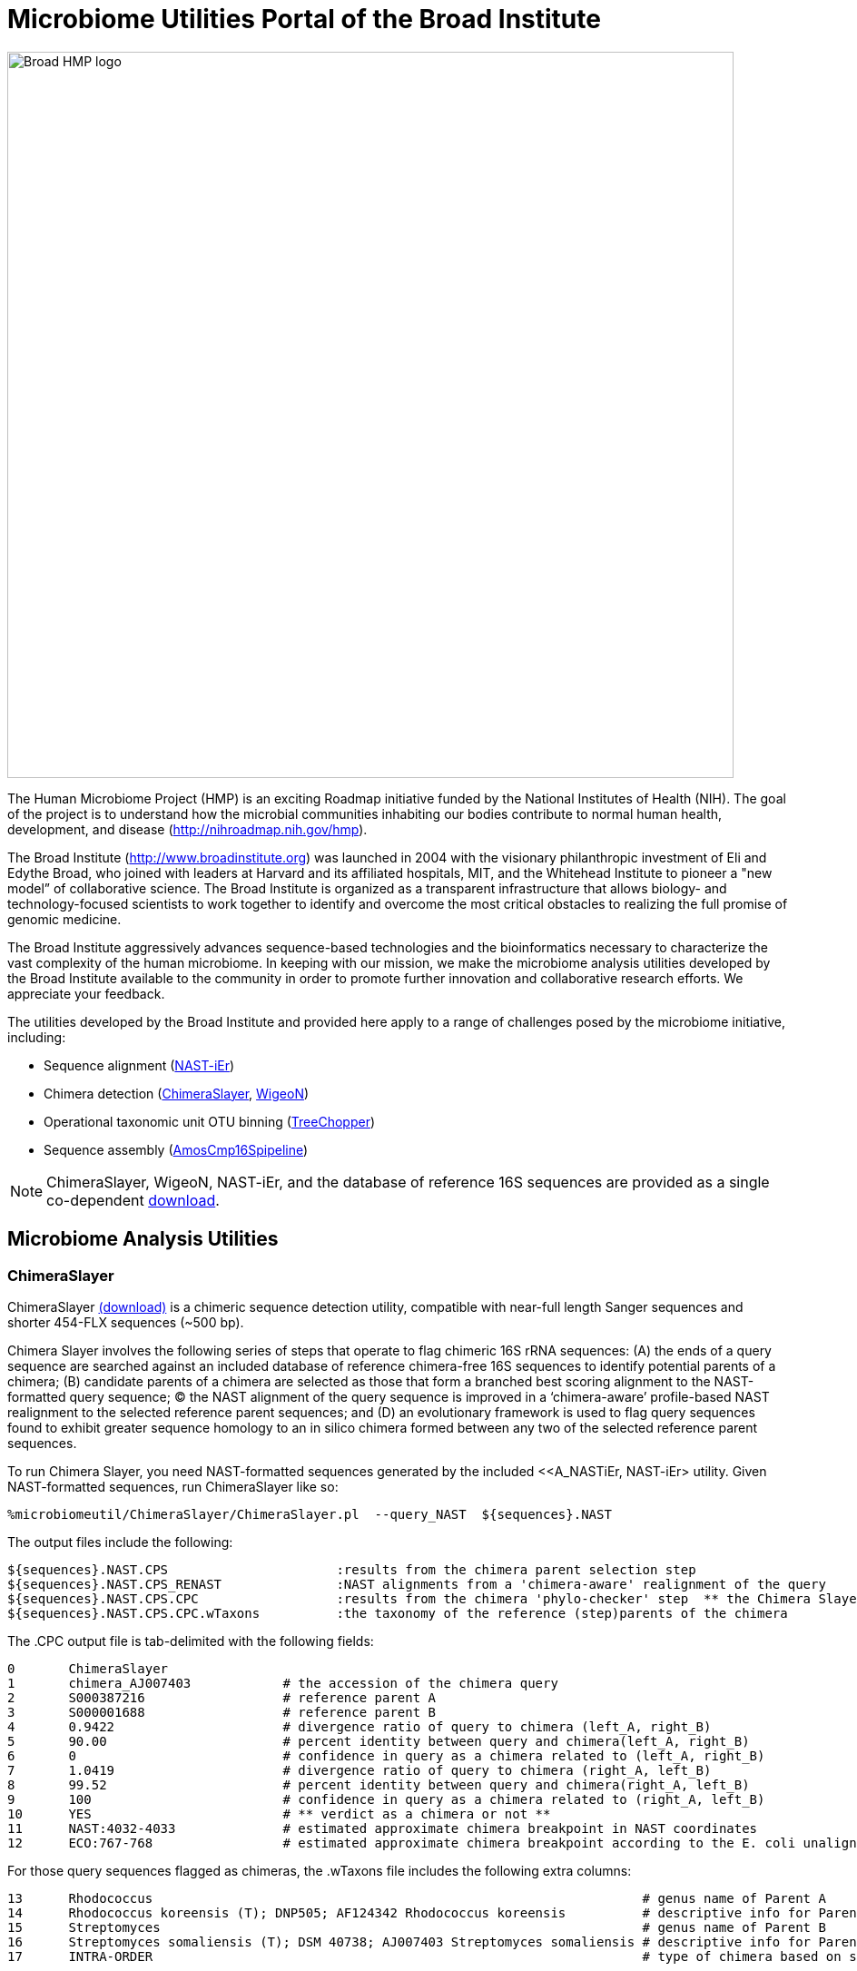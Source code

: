 = Microbiome Utilities Portal of the Broad Institute =

image:images/broad-hmp-banner.gif["Broad HMP logo", width=800]

The Human Microbiome Project (HMP) is an exciting Roadmap initiative funded by the National Institutes of Health (NIH). The goal of the project is to understand how the microbial communities inhabiting our bodies contribute to normal human health, development, and disease (http://nihroadmap.nih.gov/hmp/[http://nihroadmap.nih.gov/hmp]).

The Broad Institute (http://www.broadinstitute.org[http://www.broadinstitute.org]) was launched in 2004 with the visionary philanthropic investment of Eli and Edythe Broad, who joined with leaders at Harvard and its affiliated hospitals, MIT, and the Whitehead Institute to pioneer a "new model” of collaborative science. The Broad Institute is organized as a transparent infrastructure that allows biology- and technology-focused scientists to work together to identify and overcome the most critical obstacles to realizing the full promise of genomic medicine.

The Broad Institute aggressively advances sequence-based technologies and the bioinformatics necessary to characterize the vast complexity of the human microbiome. In keeping with our mission, we make the microbiome analysis utilities developed by the Broad Institute available to the community in order to promote further innovation and collaborative research efforts. We appreciate your feedback.

The utilities developed by the Broad Institute and provided here apply to a range of challenges posed by the microbiome initiative, including:

- Sequence alignment (<<A_NASTiEr,NAST-iEr>>)
- Chimera detection (<<A_CS, ChimeraSlayer>>, <<A_WigeoN, WigeoN>>)
- Operational taxonomic unit OTU binning (<<A_TreeChopper, TreeChopper>>)
- Sequence assembly (<<A_AMOScmp, AmosCmp16Spipeline>>)

[NOTE]
ChimeraSlayer, WigeoN, NAST-iEr, and the database of reference 16S sequences are provided as a single co-dependent http://sourceforge.net/project/showfiles.php?group_id=262346[download].


== Microbiome Analysis Utilities ==


[[A_CS]]
=== ChimeraSlayer  ===

ChimeraSlayer  http://sourceforge.net/project/showfiles.php?group_id=262346[(download)] is a chimeric sequence detection utility, compatible with near-full length Sanger sequences and shorter 454-FLX sequences (~500 bp).

Chimera Slayer involves the following series of steps that operate to flag chimeric 16S rRNA sequences: (A) the ends of a query sequence  are searched against an included database of reference chimera-free 16S sequences to identify potential parents of a chimera; (B) candidate parents of a chimera are selected as those that form a branched best scoring alignment to the NAST-formatted query sequence; (C) the NAST alignment of the query sequence is improved in a ‘chimera-aware’ profile-based NAST realignment to the selected reference parent sequences; and (D) an evolutionary framework is used to flag query sequences found to exhibit greater sequence homology to an in silico chimera formed between any two of the selected reference parent sequences.

To run Chimera Slayer, you need NAST-formatted sequences generated by the included <<A_NASTiEr, NAST-iEr> utility.  Given NAST-formatted sequences, run ChimeraSlayer like so:

   %microbiomeutil/ChimeraSlayer/ChimeraSlayer.pl  --query_NAST  ${sequences}.NAST

The output files include the following:

   ${sequences}.NAST.CPS                      :results from the chimera parent selection step
   ${sequences}.NAST.CPS_RENAST               :NAST alignments from a 'chimera-aware' realignment of the query
   ${sequences}.NAST.CPS.CPC                  :results from the chimera 'phylo-checker' step  ** the Chimera Slayer final verdict **
   ${sequences}.NAST.CPS.CPC.wTaxons          :the taxonomy of the reference (step)parents of the chimera

The .CPC output file is tab-delimited with the following fields:

 0	ChimeraSlayer  
 1	chimera_AJ007403            # the accession of the chimera query
 2	S000387216                  # reference parent A
 3	S000001688                  # reference parent B
 4	0.9422                      # divergence ratio of query to chimera (left_A, right_B)
 5	90.00                       # percent identity between query and chimera(left_A, right_B)
 6	0                           # confidence in query as a chimera related to (left_A, right_B)
 7	1.0419                      # divergence ratio of query to chimera (right_A, left_B)
 8	99.52                       # percent identity between query and chimera(right_A, left_B)
 9	100                         # confidence in query as a chimera related to (right_A, left_B)
 10	YES                         # ** verdict as a chimera or not **
 11	NAST:4032-4033              # estimated approximate chimera breakpoint in NAST coordinates  
 12	ECO:767-768                 # estimated approximate chimera breakpoint according to the E. coli unaligned reference seq coordinates


For those query sequences flagged as chimeras, the .wTaxons file includes the following extra columns:

 13      Rhodococcus                                                                # genus name of Parent A
 14      Rhodococcus koreensis (T); DNP505; AF124342 Rhodococcus koreensis          # descriptive info for Parent A
 15      Streptomyces                                                               # genus name of Parent B
 16      Streptomyces somaliensis (T); DSM 40738; AJ007403 Streptomyces somaliensis # descriptive info for Parent B
 17      INTRA-ORDER                                                                # type of chimera based on selected parents


[NOTE]
It is *not* recommended to blindly discard all sequences flagged as chimeras.  Some may represent naturally formed chimeras that do not represent PCR artifacts.   Sequences flagged may warrant further investigation.


If you use the --printCSalignments option, a diagram of the query matching the parents on both sides of the breakpoint is included in the output.  For example:



            Per_id parents: 89.52

           Per_id(Q,A): 94.00
 --------------------------------------------------- A: S000387216
 88.65                                99.06
 ~~~~~~~~~~~~~~~~~~~~~~~~\ /~~~~~~~~~~~~~~~~~~~~~~~~ Q: chimera_AJ007403
 DivR: 0.942 BS: 0.00     |
 Per_id(QLA,QRB): 90.00   |
                          |
    (L-AB: 88.65)         |      (R-AB: 90.34)
    WinL:0-704            |      WinR:705-1449
                          |
 Per_id(QLB,QRA): 99.52   |
 DivR: 1.042 BS: 100.00   |
 ~~~~~~~~~~~~~~~~~~~~~~~~/ \~~~~~~~~~~~~~~~~~~~~~~~~~ Q: chimera_AJ007403
 100.00                                91.28
 ---------------------------------------------------- B: S000001688
            Per_id(Q,B): 95.52

 DeltaL: -11.35                   DeltaR: 7.79

 !!!!!!!!!!!!!!!!!!!!!!!!!!!!!!!!!!!!!!!!!!!!!!!!!!!!!!!!!!!!
 GGAGGCTCGTACCGCTGTCTTGTTAAGGACTGGTTTTTTACTGTCTATACAGACTCTTCA  A: S000387216
 AAGACGCTTGGGTTTCACTCCTGCGCTTCGGCCGGGCCCGGCACTCGCCACAGTCTCGAG  Q: chimera_AJ007403
 AAGACGCTTGGGTTTCACTCCTGCGCTTCGGCCGGGCCCGGCACTCGCCACAGTCTCGAG  B: S000001688
                                                            

 !!!!!!!!!!!!!!!!!!!!
 TACTACTGGATATCCTGATA  A: S000387216
 CGTCGTCTTGATGTTCACAT  Q: chimera_AJ007403
 CGTCGTCTTGATGTTCACAT  B: S000001688
                    

                ** Breakpoint **

                            !!!!!!!                         
 TGCGTTCGGATCGATTGTTGCCGTACGCTGTGTCGATTAAAGGTAATCATAAGGGCTTTC  A: S000387216
 TGCGTTCGGATCGATTGTTGCCGTACGCCTGTGTCATTAAAGGTAATCATAAGGGCTTTC  Q: chimera_AJ007403
 GTAACGATCGCTTCCAACCCATCCGGTGCTGTGTCGCCGGGCACGGCTTGGGAATTAACT  B: S000001688
 !!!!!!!!!!!!!!!!!!!!!!!!!!!!       !!!!!!!!!!!!!!!!!!!!!!!!!

            
 GACTTACGACTC  A: S000387216
 GACTTACGACTC  Q: chimera_AJ007403
 ATTCCCAAGTCT  B: S000001688
 !!!!!!!!!!!!


The above indicates the percent identities between the alignment segments corresponding to query and either parent.  Since chimeras can occur two ways: (left parent A & right parent B) or (left parent B & right parent A), a fork diagram is shown with the statistics for each potential chimera as it relates to the query sequence.  The bootstrap (BS) values indicate the confidence level for the corresponding chimera type.  The informative SNP positions from the complete alignments are shown for both sides of the breakpoint.


[[A_WigeoN]]
=== WigeoN ===


WigeoN http://sourceforge.net/project/showfiles.php?group_id=262346[(download)] examines the sequence conservation between a query and a trusted reference sequence, both in NAST alignment format.  Based on the sequence identity between the query and the reference sequence, there is an expected amount of variation among the alignment. If the observed variation is greater than the 95% quantile of the distribution of variation observed between non-anomalous sequences, then it is flagged as an anomaly.

WigeoN is a flexible command-line based reimplementation of the http://www.bioinformatics-toolkit.org/Pintail/[Pintail] algorithm http://www.pubmedcentral.nih.gov/articlerender.fcgi?tool=pubmed&pubmedid=16332745[Appl Environ Microbiol. 2005 Dec;7112:7724-36].

WigeoN is useful for flagging chimeras and anomalies *only in near full-length 16S rRNA sequences*.  WigeoN lacks sensitivity with sequences less than 1000 bp.


To run WigeoN, you need NAST-formatted sequences generated by the included <<A_NASTiEr, NAST-iEr> utility.  Given NAST-formatted sequences, run WigeoN like so:

  %microbiomeutil/WigeoN/run_WigeoN.pl --query_NAST ${sequences}.NAST

The output is tab-delimited like so:

 0       chimera_AJ007403       # query sequence
 1       S000387216             # best matching reference sequence
 2       div:
 3       5.45                   # percent sequence divergence between the query and the reference sequence
 4       stDev:
 5       4.01                   # standard deviation from expected reference sequence divergence across alignment windows
 6       Quant95:Yes            # stDev is in the top 5% of stDev values observed among reference sequences at that same mean divergence
 7       Quant99:YES            # top 1%  *** This value is recommended for flagging aberrant sequences ***
 8       Quant99.9:No           # top 0.1%
 9       Quant99.99:No          # top 0.01%  




[[A_NASTiEr]]
=== NAST-iEr ===


The NAST-iEr alignment utility http://sourceforge.net/project/showfiles.php?group_id=262346[(download)] aligns a single raw nucleotide sequence against one or more NAST formatted sequences. 

The alignment algorithm involves global dynamic programming profile alignment to fixed (NAST-formatted) multiply aligned template sequences without any end-gap penalty.

Run it like so, using a set of fasta-formatted sequences.

   % microbiomeutil/NAST-iEr/run_NAST-iEr.pl --query_FASTA ${sequences}.fasta  > ${sequences}.NAST



[[A_AMOScmp]]
=== AmosCmp16Spipeline ===

AmosCmp16Spipeline http://sourceforge.net/project/showfiles.php?group_id=262346[(download)] uses the AMOScmp software to assemble multiple, potentially overlapping 16S rRNA sequencing reads based on read mappings to a reference 16S rRNA gene.

Given the following inputs: 
-fasta file containing sequencing reads
-file containing the corresponding qual values
-file enumerating the accessions corresponding to reads of the same clone individual assembly tasks
-a reference database of 16S rRNA sequences

The single reference sequence that best matches all the reads is chosen.  Lucy is used to trim the sequence reads of low quality termini. An additional homology-trimming operation is performed to exclude regions of the sequence that lack homology to the reference.  The resulting trimmed reads and quality values are used to generate a sequence assembly using the AMOScmp software.  A scaffold sequence is generated, where Ns are used to fill in gaps according to estimated gap sizes based on reference sequence anchoring, and quality values are reported according to the scaffold sequence. A README file containing instructions and sample data are provided.



[[A_TreeChopper]]
=== TreeChopper ===

TreeChopper http://sourceforge.net/project/showfiles.php?group_id=262346[(download)] clusters tree leaf nodes according to phylogenetic distance.

A graph is constructed from the tree like so:  all leaves are visited, and from each leaf, all neighboring leaves within a specified distance threshold are added to a graph with an edge placed between them.  After building this graph, each edge connecting pairs of nodes is examined and a Jaccard similarity coefficient is computed (see http://www.biomedcentral.com/1741-7007/3/7[http://www.biomedcentral.com/1741-7007/3/7] for details).  Those edges that loosely connect nodes as defined by this similarity coefficient are removed.  The nodes connected by the remaining edges are clustered by transitive closure (single linkage clustering) and reported as OTUs.  

The minimum phylogenetic distance between clustered nodes, and the minimum similarity coefficient between nodes in the graph are tuneable parameters. A README file containing instructions and sample data are provided.


== Miscellaneous Remarks ==

- The bacterial 16S rRNA is the primary target of the ChimeraSlayer, WigeoN, and NAST-iEr utilities.  Ultimately, we'd like to have a version that operates on eukaryotic 18S sequences as well.


== Questions, comments, etc? == 

Contact Brian Haas (bhaas at broadinstitute dot org)



